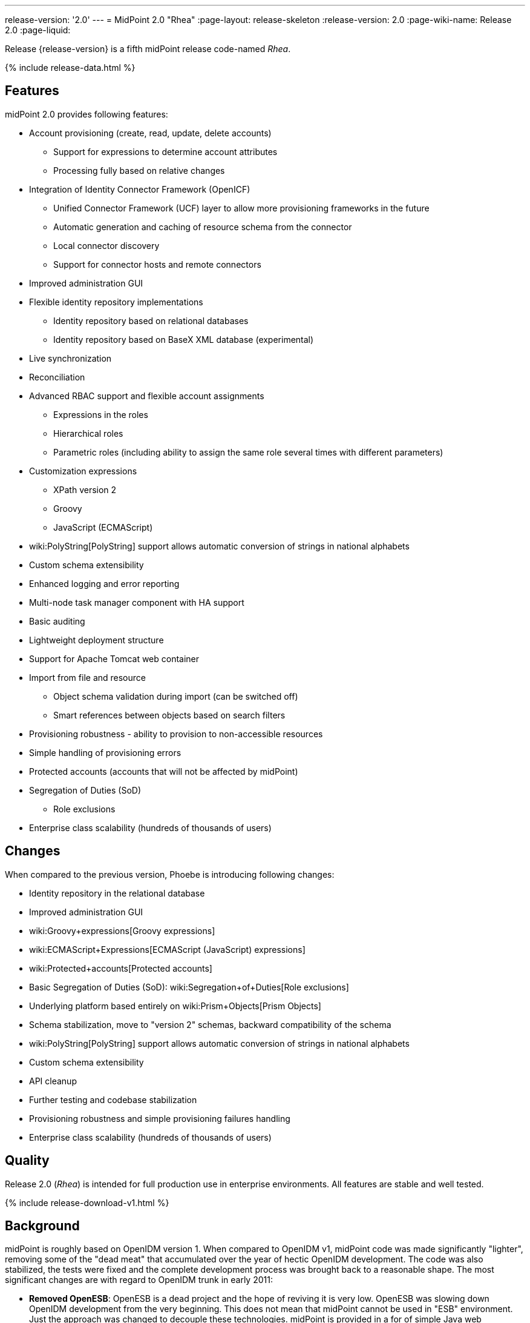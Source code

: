 ---
release-version: '2.0'
---
= MidPoint 2.0 "Rhea"
:page-layout: release-skeleton
:release-version: 2.0
:page-wiki-name: Release 2.0
:page-liquid:

Release {release-version} is a fifth midPoint release code-named _Rhea_.

++++
{% include release-data.html %}
++++
== Features

midPoint 2.0 provides following features:

* Account provisioning (create, read, update, delete accounts)


** Support for expressions to determine account attributes

** Processing fully based on relative changes



* Integration of Identity Connector Framework (OpenICF)


** Unified Connector Framework (UCF) layer to allow more provisioning frameworks in the future

** Automatic generation and caching of resource schema from the connector

** Local connector discovery

** Support for connector hosts and remote connectors



* Improved administration GUI

* Flexible identity repository implementations


** Identity repository based on relational databases

** Identity repository based on BaseX XML database (experimental)



* Live synchronization

* Reconciliation

* Advanced RBAC support and flexible account assignments


** Expressions in the roles

** Hierarchical roles

** Parametric roles (including ability to assign the same role several times with different parameters)



* Customization expressions


** XPath version 2

** Groovy

** JavaScript (ECMAScript)



* wiki:PolyString[PolyString] support allows automatic conversion of strings in national alphabets

* Custom schema extensibility

* Enhanced logging and error reporting

* Multi-node task manager component with HA support

* Basic auditing

* Lightweight deployment structure

* Support for Apache Tomcat web container

* Import from file and resource


** Object schema validation during import (can be switched off)

** Smart references between objects based on search filters



* Provisioning robustness - ability to provision to non-accessible resources

* Simple handling of provisioning errors

* Protected accounts (accounts that will not be affected by midPoint)

* Segregation of Duties (SoD)


** Role exclusions

* Enterprise class scalability (hundreds of thousands of users)


== Changes

When compared to the previous version, Phoebe is introducing following changes:

* Identity repository in the relational database

* Improved administration GUI

* wiki:Groovy+expressions[Groovy expressions]

* wiki:ECMAScript+Expressions[ECMAScript (JavaScript) expressions]

* wiki:Protected+accounts[Protected accounts]

* Basic Segregation of Duties (SoD): wiki:Segregation+of+Duties[Role exclusions]

* Underlying platform based entirely on wiki:Prism+Objects[Prism Objects]

* Schema stabilization, move to "version 2" schemas, backward compatibility of the schema

* wiki:PolyString[PolyString] support allows automatic conversion of strings in national alphabets

* Custom schema extensibility

* API cleanup

* Further testing and codebase stabilization

* Provisioning robustness and simple provisioning failures handling

* Enterprise class scalability (hundreds of thousands of users)


== Quality

Release 2.0 (_Rhea_) is intended for full production use in enterprise environments.
All features are stable and well tested.


++++
{% include release-download-v1.html %}
++++

== Background

midPoint is roughly based on OpenIDM version 1. When compared to OpenIDM v1, midPoint code was made significantly "lighter", removing some of the "dead meat" that accumulated over the year of hectic OpenIDM development.
The code was also stabilized, the tests were fixed and the complete development process was brought back to a reasonable shape.
The most significant changes are with regard to OpenIDM trunk in early 2011:

* *Removed OpenESB*: OpenESB is a dead project and the hope of reviving it is very low.
OpenESB was slowing down OpenIDM development from the very beginning.
This does not mean that midPoint cannot be used in "ESB" environment.
Just the approach was changed to decouple these technologies.
midPoint is provided in a for of simple Java web application (WAR) based on Spring.

* *Removed Glassfish dependency*: midPoint is no longer dependent on a specific application server.
The primary development and testing platform is now Apache Tomcat.

* *Simplified build*: The build system was completely revamped.
The new build system is much simpler and based on a "pure" maven without any hacks.

* *Fixed unit tests*: The unit tests were reviewed, deprecated unit tests were removed and the tests that are still needed were fixed.
The tests would deserve better cleanup, but they are all passing now.
And that's how it shall remain from this point on.

* *Architecture update*: New wiki was created with an up-to-date information on current midPoint implementation and also the design.
The UML models were updated as well, removing unnecessary components exactly as it happened in the code.

* *Refactoring of vital components*: IDM Model, provisioning and repository were significantly refactored for a better code structure and improved readability.

* *Improved GUI*: The GUI has been improved for usability.

* *Error reporting*: Errors are displayed more sophisticated composite result GUI.

* *Logging*: Logging subsystem was switched to logback, has support for MDC-based subsystem marking, the log messages were cleaned up.

* *Resource Schema*: Resource schema is automatically generated.

* *Connector and Connector Host*: Connectors are described by repository objects, including generated connector schema.
Connector hosts are supported.

* *Relative change model*

* *Auditing*

* *RBAC*

* *RDB repository*: Support for efficient identity repository based on relational database

* *Improved administration GUI*

For the full project background see the wiki:midPoint+History[midPoint History] page.


== Known Issues

. GUI does not support account assignments (link:https://jira.evolveum.com/browse/MID-736[https://jira.evolveum.com/browse/MID-736])

. Automatic re-creation of accidentally deleted account does not work yet (link:https://jira.evolveum.com/browse/MID-783[https://jira.evolveum.com/browse/MID-783])

. Combining direct account management with assignments may cause problems on resource that do not tolerate duplicate attribute values (link:https://jira.evolveum.com/browse/MID-784[https://jira.evolveum.com/browse/MID-784])

. Removing a role that is assigned multiple times does too much (link:https://jira.evolveum.com/browse/MID-785[https://jira.evolveum.com/browse/MID-785])

. Protected accounts seems not to work in reconciliation (link:https://jira.evolveum.com/browse/MID-786[https://jira.evolveum.com/browse/MID-786])

. "Name" field in user form is not shown as mandatory (link:https://jira.evolveum.com/browse/MID-789[https://jira.evolveum.com/browse/MID-789])


=== Change secret key in keystore

To generate new secret key (with different key size), you have to proceed through this steps:

. shudtown midpoint

. find JCEKS keystore in midpoint.home (by default it's keystore.jceks, but file name can be different)

. generate new key +
`keytool -genseckey -alias <SOME_ALIAS> -keystore <KEYSTORE_FILENAME> -storetype jceks -keyalg AES -keysize <KEY_SIZE>` +

Supported key sizes are: 128 (doesn't require JCE), 192 and 256 (JCE required)

. change configuration in config.xml in midpoint.home +
`<encryptionKeyAlias>default</encryptionKeyAlias>` change 'default' to <SOME\_ALIAS>

. add/edit <xmlCipher></xmlCipher> in <keystore> element.
You can use smaller cipher key size for encryption.
For: +

AES\_128 use "http://www.w3.org/2001/04/xmlenc#aes128-cbc" +

AES\_256 use "http://www.w3.org/2001/04/xmlenc#aes256-cbc" +

AES\_192 use "http://www.w3.org/2001/04/xmlenc#aes192-cbc" +

without quotation.
This element is optional, if it doesn't exist AES\_128 is used.

. From now every encryption operation uses new key, for decryption old key is used.
